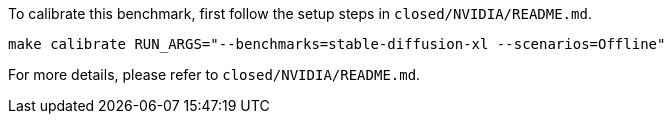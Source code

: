 To calibrate this benchmark, first follow the setup steps in `closed/NVIDIA/README.md`.

```
make calibrate RUN_ARGS="--benchmarks=stable-diffusion-xl --scenarios=Offline"
```

For more details, please refer to `closed/NVIDIA/README.md`.